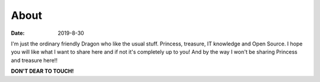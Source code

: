 About
#####

:date: 2019-8-30

I'm just the ordinary friendly Dragon who like the usual stuff. Princess, treasure, IT knowledge and Open Source. I hope you will like what I want to share here and if not it's completely up to you! And by the way I won't be sharing Princess and treasure here!!

**DON'T DEAR TO TOUCH!**

.. image](/images/avatar.jpg):: /images/avatar-big.png
   :alt: avatar
   :align: center
